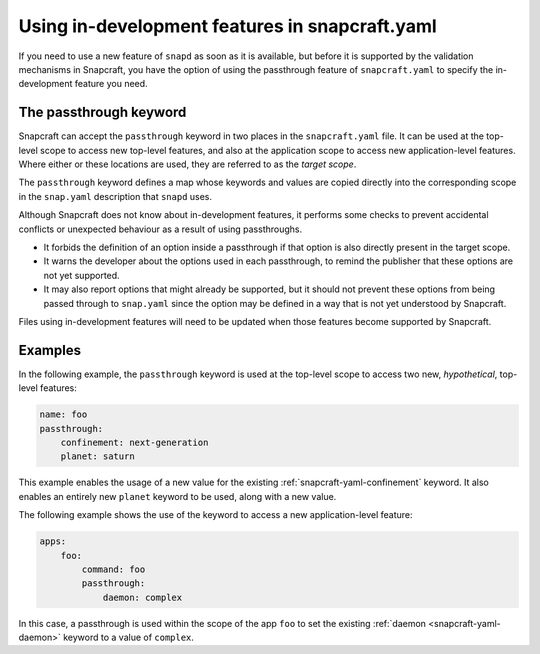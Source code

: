 .. 5766.md

.. _using-in-development-features-in-snapcraft-yaml:

Using in-development features in snapcraft.yaml
===============================================

If you need to use a new feature of ``snapd`` as soon as it is available, but
before it is supported by the validation mechanisms in Snapcraft, you have the
option of using the passthrough feature of ``snapcraft.yaml`` to specify the
in-development feature you need.

The passthrough keyword
-----------------------

Snapcraft can accept the ``passthrough`` keyword in two places in the
``snapcraft.yaml`` file. It can be used at the top-level scope to access new
top-level features, and also at the application scope to access new
application-level features. Where either or these locations are used, they are
referred to as the *target scope*.

The ``passthrough`` keyword defines a map whose keywords and values are copied
directly into the corresponding scope in the ``snap.yaml`` description that
``snapd`` uses.

Although Snapcraft does not know about in-development features, it performs
some checks to prevent accidental conflicts or unexpected behaviour as a result
of using passthroughs.

* It forbids the definition of an option inside a passthrough if that option is
  also directly present in the target scope.
* It warns the developer about the options used in each passthrough, to remind
  the publisher that these options are not yet supported.
* It may also report options that might already be supported, but it should not
  prevent these options from being passed through to ``snap.yaml`` since the
  option may be defined in a way that is not yet understood by Snapcraft.

Files using in-development features will need to be updated when those features
become supported by Snapcraft.

Examples
--------

In the following example, the ``passthrough`` keyword is used at the top-level
scope to access two new, *hypothetical*, top-level features:

.. code:: yaml

   name: foo
   passthrough:
       confinement: next-generation
       planet: saturn

This example enables the usage of a new value for the existing
:ref:`snapcraft-yaml-confinement` keyword. It also enables an entirely new
``planet`` keyword to be used, along with a new value.

The following example shows the use of the keyword to access a new
application-level feature:

.. code:: yaml

   apps:
       foo:
           command: foo
           passthrough:
               daemon: complex

In this case, a passthrough is used within the scope of the app ``foo`` to set
the existing :ref:`daemon <snapcraft-yaml-daemon>` keyword to a value of
``complex``.
